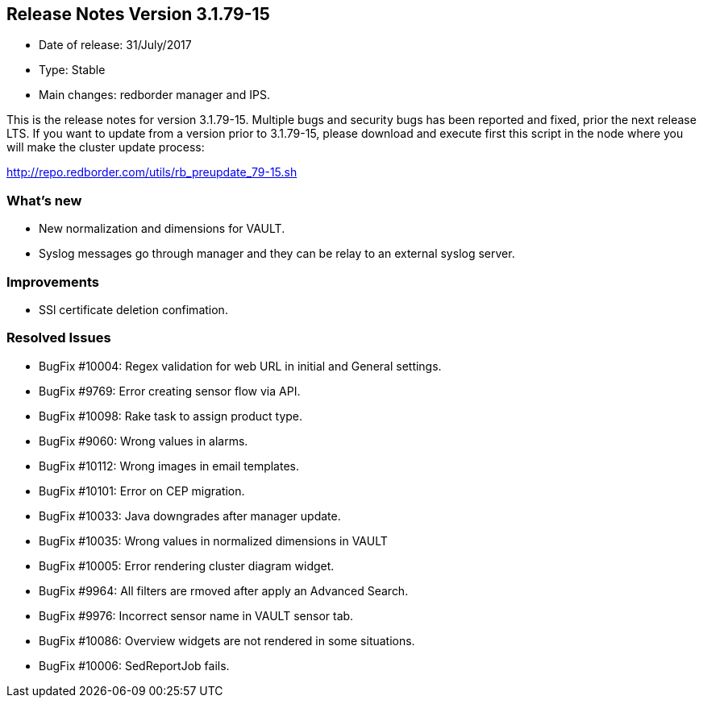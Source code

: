 == **Release Notes Version 3.1.79-15**

* Date of release: 31/July/2017
* Type: Stable
* Main changes: redborder manager and IPS.

This is the release notes for version 3.1.79-15.
Multiple bugs and security bugs has been reported and fixed, prior the next release LTS.
If you want to update from a version prior to 3.1.79-15, please download and
execute first this script in the node where you will make the cluster update process:

http://repo.redborder.com/utils/rb_preupdate_79-15.sh

=== What's new

* New normalization and dimensions for VAULT.
* Syslog messages go through manager and they can be relay to an external syslog server.

=== Improvements

* SSl certificate deletion confimation.

=== Resolved Issues

* BugFix #10004: Regex validation for web URL in initial and General settings.
* BugFix #9769: Error creating sensor flow via API.
* BugFix #10098: Rake task to assign product type.
* BugFix #9060: Wrong values in alarms.
* BugFix #10112: Wrong images in email templates.
* BugFix #10101: Error on CEP migration.
* BugFix #10033: Java downgrades after manager update.
* BugFix #10035: Wrong values in normalized dimensions in VAULT
* BugFix #10005: Error rendering cluster diagram widget.
* BugFix #9964: All filters are rmoved after apply an Advanced Search.
* BugFix #9976: Incorrect sensor name in VAULT sensor tab.
* BugFix #10086: Overview widgets are not rendered in some situations.
* BugFix #10006: SedReportJob fails.

